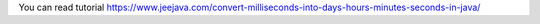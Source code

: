 You can read tutorial https://www.jeejava.com/convert-milliseconds-into-days-hours-minutes-seconds-in-java/